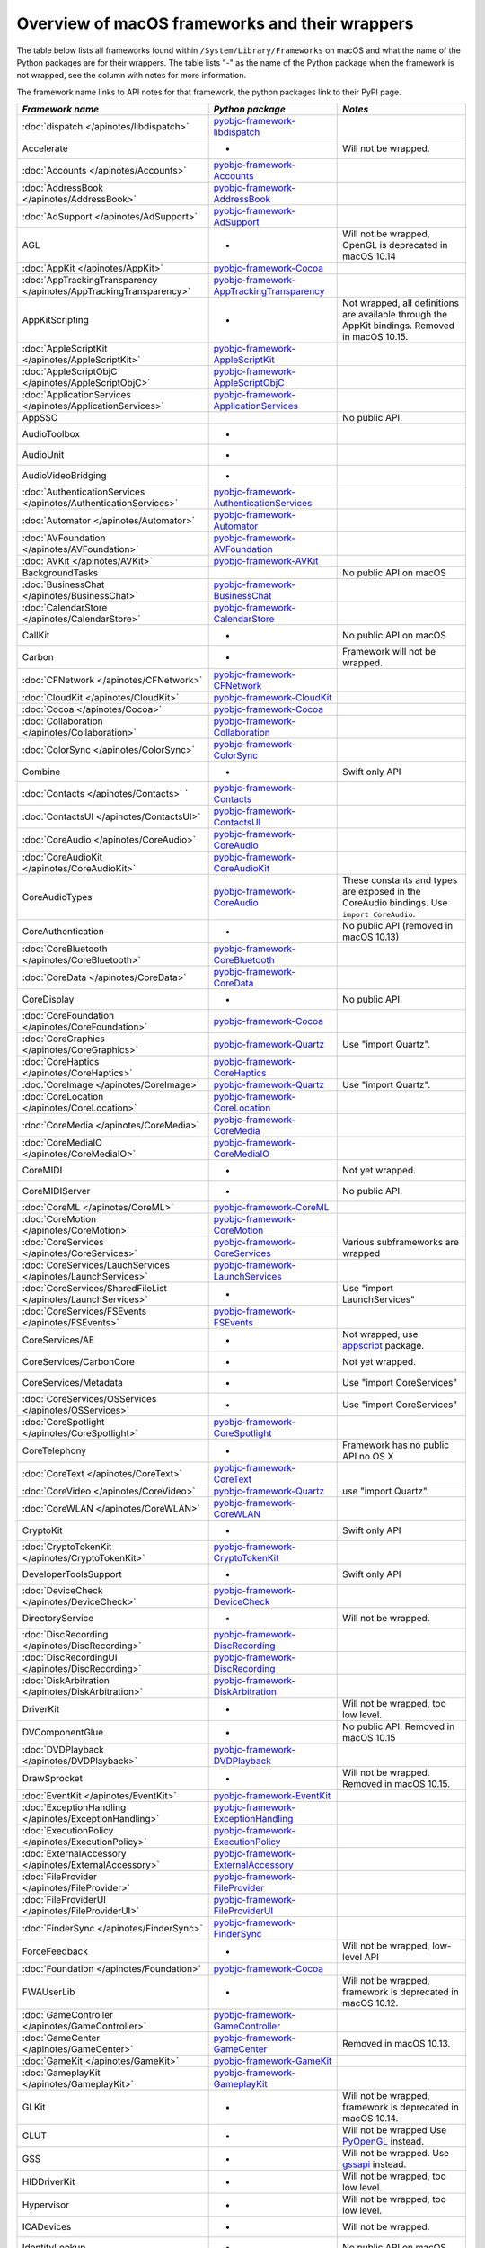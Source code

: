 Overview of macOS frameworks and their wrappers
===============================================

The table below lists all frameworks found within ``/System/Library/Frameworks`` on macOS and what the
name of the Python packages are for their wrappers. The table lists "-" as the name of the Python package when
the framework is not wrapped, see the column with notes for more information.

The framework name links to API notes for that framework, the python packages link to their PyPI page.

+-------------------------------------------------------------------+---------------------------------------------+-----------------------------------------+
| *Framework name*                                                  | *Python package*                            | *Notes*                                 |
+===================================================================+=============================================+=========================================+
| :doc:`dispatch </apinotes/libdispatch>`                           | `pyobjc-framework-libdispatch`_             |                                         |
+-------------------------------------------------------------------+---------------------------------------------+-----------------------------------------+
| Accelerate                                                        | -                                           | Will not be wrapped.                    |
+-------------------------------------------------------------------+---------------------------------------------+-----------------------------------------+
| :doc:`Accounts </apinotes/Accounts>`                              | `pyobjc-framework-Accounts`_                |                                         |
+-------------------------------------------------------------------+---------------------------------------------+-----------------------------------------+
| :doc:`AddressBook </apinotes/AddressBook>`                        | `pyobjc-framework-AddressBook`_             |                                         |
+-------------------------------------------------------------------+---------------------------------------------+-----------------------------------------+
| :doc:`AdSupport </apinotes/AdSupport>`                            | `pyobjc-framework-AdSupport`_               |                                         |
+-------------------------------------------------------------------+---------------------------------------------+-----------------------------------------+
| AGL                                                               | -                                           | Will not be wrapped, OpenGL is          |
|                                                                   |                                             | deprecated in macOS 10.14               |
+-------------------------------------------------------------------+---------------------------------------------+-----------------------------------------+
| :doc:`AppKit </apinotes/AppKit>`                                  | `pyobjc-framework-Cocoa`_                   |                                         |
+-------------------------------------------------------------------+---------------------------------------------+-----------------------------------------+
| :doc:`AppTrackingTransparency </apinotes/AppTrackingTransparency>`| `pyobjc-framework-AppTrackingTransparency`_ |                                         |
+-------------------------------------------------------------------+---------------------------------------------+-----------------------------------------+
| AppKitScripting                                                   | -                                           | Not wrapped, all definitions are        |
|                                                                   |                                             | available through the AppKit bindings.  |
|                                                                   |                                             | Removed in macOS 10.15.                 |
+-------------------------------------------------------------------+---------------------------------------------+-----------------------------------------+
| :doc:`AppleScriptKit </apinotes/AppleScriptKit>`                  | `pyobjc-framework-AppleScriptKit`_          |                                         |
+-------------------------------------------------------------------+---------------------------------------------+-----------------------------------------+
| :doc:`AppleScriptObjC </apinotes/AppleScriptObjC>`                | `pyobjc-framework-AppleScriptObjC`_         |                                         |
+-------------------------------------------------------------------+---------------------------------------------+-----------------------------------------+
| :doc:`ApplicationServices </apinotes/ApplicationServices>`        | `pyobjc-framework-ApplicationServices`_     |                                         |
+-------------------------------------------------------------------+---------------------------------------------+-----------------------------------------+
| AppSSO                                                            |                                             | No public API.                          |
+-------------------------------------------------------------------+---------------------------------------------+-----------------------------------------+
| AudioToolbox                                                      | -                                           |                                         |
+-------------------------------------------------------------------+---------------------------------------------+-----------------------------------------+
| AudioUnit                                                         | -                                           |                                         |
+-------------------------------------------------------------------+---------------------------------------------+-----------------------------------------+
| AudioVideoBridging                                                | -                                           |                                         |
+-------------------------------------------------------------------+---------------------------------------------+-----------------------------------------+
| :doc:`AuthenticationServices </apinotes/AuthenticationServices>`  | `pyobjc-framework-AuthenticationServices`_  |                                         |
+-------------------------------------------------------------------+---------------------------------------------+-----------------------------------------+
| :doc:`Automator </apinotes/Automator>`                            | `pyobjc-framework-Automator`_               |                                         |
+-------------------------------------------------------------------+---------------------------------------------+-----------------------------------------+
| :doc:`AVFoundation </apinotes/AVFoundation>`                      | `pyobjc-framework-AVFoundation`_            |                                         |
+-------------------------------------------------------------------+---------------------------------------------+-----------------------------------------+
| :doc:`AVKit </apinotes/AVKit>`                                    | `pyobjc-framework-AVKit`_                   |                                         |
+-------------------------------------------------------------------+---------------------------------------------+-----------------------------------------+
| BackgroundTasks                                                   |                                             | No public API on macOS                  |
+-------------------------------------------------------------------+---------------------------------------------+-----------------------------------------+
| :doc:`BusinessChat </apinotes/BusinessChat>`                      | `pyobjc-framework-BusinessChat`_            |                                         |
+-------------------------------------------------------------------+---------------------------------------------+-----------------------------------------+
| :doc:`CalendarStore </apinotes/CalendarStore>`                    | `pyobjc-framework-CalendarStore`_           |                                         |
+-------------------------------------------------------------------+---------------------------------------------+-----------------------------------------+
| CallKit                                                           | -                                           | No public API on macOS                  |
+-------------------------------------------------------------------+---------------------------------------------+-----------------------------------------+
| Carbon                                                            | -                                           | Framework will not be wrapped.          |
+-------------------------------------------------------------------+---------------------------------------------+-----------------------------------------+
| :doc:`CFNetwork </apinotes/CFNetwork>`                            | `pyobjc-framework-CFNetwork`_               |                                         |
+-------------------------------------------------------------------+---------------------------------------------+-----------------------------------------+
| :doc:`CloudKit </apinotes/CloudKit>`                              | `pyobjc-framework-CloudKit`_                |                                         |
+-------------------------------------------------------------------+---------------------------------------------+-----------------------------------------+
| :doc:`Cocoa </apinotes/Cocoa>`                                    | `pyobjc-framework-Cocoa`_                   |                                         |
+-------------------------------------------------------------------+---------------------------------------------+-----------------------------------------+
| :doc:`Collaboration </apinotes/Collaboration>`                    | `pyobjc-framework-Collaboration`_           |                                         |
+-------------------------------------------------------------------+---------------------------------------------+-----------------------------------------+
| :doc:`ColorSync </apinotes/ColorSync>`                            | `pyobjc-framework-ColorSync`_               |                                         |
+-------------------------------------------------------------------+---------------------------------------------+-----------------------------------------+
| Combine                                                           | -                                           | Swift only API                          |
+-------------------------------------------------------------------+---------------------------------------------+-----------------------------------------+
| :doc:`Contacts </apinotes/Contacts>`  `                           | `pyobjc-framework-Contacts`_                |                                         |
+-------------------------------------------------------------------+---------------------------------------------+-----------------------------------------+
| :doc:`ContactsUI </apinotes/ContactsUI>`                          | `pyobjc-framework-ContactsUI`_              |                                         |
+-------------------------------------------------------------------+---------------------------------------------+-----------------------------------------+
| :doc:`CoreAudio </apinotes/CoreAudio>`                            | `pyobjc-framework-CoreAudio`_               |                                         |
+-------------------------------------------------------------------+---------------------------------------------+-----------------------------------------+
| :doc:`CoreAudioKit </apinotes/CoreAudioKit>`                      | `pyobjc-framework-CoreAudioKit`_            |                                         |
+-------------------------------------------------------------------+---------------------------------------------+-----------------------------------------+
| CoreAudioTypes                                                    | `pyobjc-framework-CoreAudio`_               | These constants and types are exposed   |
|                                                                   |                                             | in the CoreAudio bindings. Use          |
|                                                                   |                                             | ``import CoreAudio``.                   |
+-------------------------------------------------------------------+---------------------------------------------+-----------------------------------------+
| CoreAuthentication                                                | -                                           | No public API (removed in macOS 10.13)  |
+-------------------------------------------------------------------+---------------------------------------------+-----------------------------------------+
| :doc:`CoreBluetooth </apinotes/CoreBluetooth>`                    | `pyobjc-framework-CoreBluetooth`_           |                                         |
+-------------------------------------------------------------------+---------------------------------------------+-----------------------------------------+
| :doc:`CoreData </apinotes/CoreData>`                              | `pyobjc-framework-CoreData`_                |                                         |
+-------------------------------------------------------------------+---------------------------------------------+-----------------------------------------+
| CoreDisplay                                                       | -                                           | No public API.                          |
+-------------------------------------------------------------------+---------------------------------------------+-----------------------------------------+
| :doc:`CoreFoundation </apinotes/CoreFoundation>`                  | `pyobjc-framework-Cocoa`_                   |                                         |
+-------------------------------------------------------------------+---------------------------------------------+-----------------------------------------+
| :doc:`CoreGraphics </apinotes/CoreGraphics>`                      | `pyobjc-framework-Quartz`_                  | Use "import Quartz".                    |
+-------------------------------------------------------------------+---------------------------------------------+-----------------------------------------+
| :doc:`CoreHaptics </apinotes/CoreHaptics>`                        | `pyobjc-framework-CoreHaptics`_             |                                         |
+-------------------------------------------------------------------+---------------------------------------------+-----------------------------------------+
| :doc:`CoreImage </apinotes/CoreImage>`                            | `pyobjc-framework-Quartz`_                  | Use "import Quartz".                    |
+-------------------------------------------------------------------+---------------------------------------------+-----------------------------------------+
| :doc:`CoreLocation </apinotes/CoreLocation>`                      | `pyobjc-framework-CoreLocation`_            |                                         |
+-------------------------------------------------------------------+---------------------------------------------+-----------------------------------------+
| :doc:`CoreMedia </apinotes/CoreMedia>`                            | `pyobjc-framework-CoreMedia`_               |                                         |
+-------------------------------------------------------------------+---------------------------------------------+-----------------------------------------+
| :doc:`CoreMediaIO </apinotes/CoreMediaIO>`                        | `pyobjc-framework-CoreMediaIO`_             |                                         |
+-------------------------------------------------------------------+---------------------------------------------+-----------------------------------------+
| CoreMIDI                                                          | -                                           | Not yet wrapped.                        |
+-------------------------------------------------------------------+---------------------------------------------+-----------------------------------------+
| CoreMIDIServer                                                    | -                                           | No public API.                          |
+-------------------------------------------------------------------+---------------------------------------------+-----------------------------------------+
| :doc:`CoreML </apinotes/CoreML>`                                  | `pyobjc-framework-CoreML`_                  |                                         |
+-------------------------------------------------------------------+---------------------------------------------+-----------------------------------------+
| :doc:`CoreMotion </apinotes/CoreMotion>`                          | `pyobjc-framework-CoreMotion`_              |                                         |
+-------------------------------------------------------------------+---------------------------------------------+-----------------------------------------+
| :doc:`CoreServices </apinotes/CoreServices>`                      | `pyobjc-framework-CoreServices`_            | Various subframeworks are wrapped       |
+-------------------------------------------------------------------+---------------------------------------------+-----------------------------------------+
| :doc:`CoreServices/LauchServices </apinotes/LaunchServices>`      | `pyobjc-framework-LaunchServices`_          |                                         |
+-------------------------------------------------------------------+---------------------------------------------+-----------------------------------------+
| :doc:`CoreServices/SharedFileList </apinotes/LaunchServices>`     | -                                           | Use "import LaunchServices"             |
+-------------------------------------------------------------------+---------------------------------------------+-----------------------------------------+
| :doc:`CoreServices/FSEvents </apinotes/FSEvents>`                 | `pyobjc-framework-FSEvents`_                |                                         |
+-------------------------------------------------------------------+---------------------------------------------+-----------------------------------------+
| CoreServices/AE                                                   | -                                           | Not wrapped, use `appscript`_ package.  |
+-------------------------------------------------------------------+---------------------------------------------+-----------------------------------------+
| CoreServices/CarbonCore                                           | -                                           | Not yet wrapped.                        |
+-------------------------------------------------------------------+---------------------------------------------+-----------------------------------------+
| CoreServices/Metadata                                             | -                                           | Use "import CoreServices"               |
+-------------------------------------------------------------------+---------------------------------------------+-----------------------------------------+
| :doc:`CoreServices/OSServices </apinotes/OSServices>`             | -                                           | Use "import CoreServices"               |
+-------------------------------------------------------------------+---------------------------------------------+-----------------------------------------+
| :doc:`CoreSpotlight </apinotes/CoreSpotlight>`                    | `pyobjc-framework-CoreSpotlight`_           |                                         |
+-------------------------------------------------------------------+---------------------------------------------+-----------------------------------------+
| CoreTelephony                                                     | -                                           | Framework has no public API no OS X     |
+-------------------------------------------------------------------+---------------------------------------------+-----------------------------------------+
| :doc:`CoreText </apinotes/CoreText>`                              | `pyobjc-framework-CoreText`_                |                                         |
+-------------------------------------------------------------------+---------------------------------------------+-----------------------------------------+
| :doc:`CoreVideo </apinotes/CoreVideo>`                            | `pyobjc-framework-Quartz`_                  | use "import Quartz".                    |
+-------------------------------------------------------------------+---------------------------------------------+-----------------------------------------+
| :doc:`CoreWLAN </apinotes/CoreWLAN>`                              | `pyobjc-framework-CoreWLAN`_                |                                         |
+-------------------------------------------------------------------+---------------------------------------------+-----------------------------------------+
| CryptoKit                                                         | -                                           | Swift only API                          |
+-------------------------------------------------------------------+---------------------------------------------+-----------------------------------------+
| :doc:`CryptoTokenKit </apinotes/CryptoTokenKit>`                  | `pyobjc-framework-CryptoTokenKit`_          |                                         |
+-------------------------------------------------------------------+---------------------------------------------+-----------------------------------------+
| DeveloperToolsSupport                                             | -                                           | Swift only API                          |
+-------------------------------------------------------------------+---------------------------------------------+-----------------------------------------+
| :doc:`DeviceCheck </apinotes/DeviceCheck>`                        | `pyobjc-framework-DeviceCheck`_             |                                         |
+-------------------------------------------------------------------+---------------------------------------------+-----------------------------------------+
| DirectoryService                                                  | -                                           | Will not be wrapped.                    |
+-------------------------------------------------------------------+---------------------------------------------+-----------------------------------------+
| :doc:`DiscRecording </apinotes/DiscRecording>`                    | `pyobjc-framework-DiscRecording`_           |                                         |
+-------------------------------------------------------------------+---------------------------------------------+-----------------------------------------+
| :doc:`DiscRecordingUI </apinotes/DiscRecording>`                  | `pyobjc-framework-DiscRecording`_           |                                         |
+-------------------------------------------------------------------+---------------------------------------------+-----------------------------------------+
| :doc:`DiskArbitration </apinotes/DiskArbitration>`                | `pyobjc-framework-DiskArbitration`_         |                                         |
+-------------------------------------------------------------------+---------------------------------------------+-----------------------------------------+
| DriverKit                                                         | -                                           | Will not be wrapped, too low level.     |
+-------------------------------------------------------------------+---------------------------------------------+-----------------------------------------+
| DVComponentGlue                                                   | -                                           | No public API. Removed in macOS 10.15   |
+-------------------------------------------------------------------+---------------------------------------------+-----------------------------------------+
| :doc:`DVDPlayback </apinotes/DVDPlayback>`                        | `pyobjc-framework-DVDPlayback`_             |                                         |
+-------------------------------------------------------------------+---------------------------------------------+-----------------------------------------+
| DrawSprocket                                                      | -                                           | Will not be wrapped. Removed in         |
|                                                                   |                                             | macOS 10.15.                            |
+-------------------------------------------------------------------+---------------------------------------------+-----------------------------------------+
| :doc:`EventKit </apinotes/EventKit>`                              | `pyobjc-framework-EventKit`_                |                                         |
+-------------------------------------------------------------------+---------------------------------------------+-----------------------------------------+
| :doc:`ExceptionHandling </apinotes/ExceptionHandling>`            | `pyobjc-framework-ExceptionHandling`_       |                                         |
+-------------------------------------------------------------------+---------------------------------------------+-----------------------------------------+
| :doc:`ExecutionPolicy </apinotes/ExecutionPolicy>`                | `pyobjc-framework-ExecutionPolicy`_         |                                         |
+-------------------------------------------------------------------+---------------------------------------------+-----------------------------------------+
| :doc:`ExternalAccessory </apinotes/ExternalAccessory>`            | `pyobjc-framework-ExternalAccessory`_       |                                         |
+-------------------------------------------------------------------+---------------------------------------------+-----------------------------------------+
| :doc:`FileProvider </apinotes/FileProvider>`                      | `pyobjc-framework-FileProvider`_            |                                         |
+-------------------------------------------------------------------+---------------------------------------------+-----------------------------------------+
| :doc:`FileProviderUI </apinotes/FileProviderUI>`                  | `pyobjc-framework-FileProviderUI`_          |                                         |
+-------------------------------------------------------------------+---------------------------------------------+-----------------------------------------+
| :doc:`FinderSync </apinotes/FinderSync>`                          | `pyobjc-framework-FinderSync`_              |                                         |
+-------------------------------------------------------------------+---------------------------------------------+-----------------------------------------+
| ForceFeedback                                                     | -                                           | Will not be wrapped, low-level API      |
+-------------------------------------------------------------------+---------------------------------------------+-----------------------------------------+
| :doc:`Foundation </apinotes/Foundation>`                          | `pyobjc-framework-Cocoa`_                   |                                         |
+-------------------------------------------------------------------+---------------------------------------------+-----------------------------------------+
| FWAUserLib                                                        | -                                           | Will not be wrapped, framework is       |
|                                                                   |                                             | deprecated in macOS 10.12.              |
+-------------------------------------------------------------------+---------------------------------------------+-----------------------------------------+
| :doc:`GameController </apinotes/GameController>`                  | `pyobjc-framework-GameController`_          |                                         |
+-------------------------------------------------------------------+---------------------------------------------+-----------------------------------------+
| :doc:`GameCenter </apinotes/GameCenter>`                          | `pyobjc-framework-GameCenter`_              | Removed in macOS 10.13.                 |
+-------------------------------------------------------------------+---------------------------------------------+-----------------------------------------+
| :doc:`GameKit </apinotes/GameKit>`                                | `pyobjc-framework-GameKit`_                 |                                         |
+-------------------------------------------------------------------+---------------------------------------------+-----------------------------------------+
| :doc:`GameplayKit </apinotes/GameplayKit>`                        | `pyobjc-framework-GameplayKit`_             |                                         |
+-------------------------------------------------------------------+---------------------------------------------+-----------------------------------------+
| GLKit                                                             | -                                           | Will not be wrapped, framework is       |
|                                                                   |                                             | deprecated in macOS 10.14.              |
+-------------------------------------------------------------------+---------------------------------------------+-----------------------------------------+
| GLUT                                                              | -                                           | Will not be wrapped                     |
|                                                                   |                                             | Use `PyOpenGL`_ instead.                |
+-------------------------------------------------------------------+---------------------------------------------+-----------------------------------------+
| GSS                                                               | -                                           | Will not be wrapped.                    |
|                                                                   |                                             | Use `gssapi`_ instead.                  |
+-------------------------------------------------------------------+---------------------------------------------+-----------------------------------------+
| HIDDriverKit                                                      | -                                           | Will not be wrapped, too low level.     |
+-------------------------------------------------------------------+---------------------------------------------+-----------------------------------------+
| Hypervisor                                                        | -                                           | Will not be wrapped, too low level.     |
+-------------------------------------------------------------------+---------------------------------------------+-----------------------------------------+
| ICADevices                                                        | -                                           | Will not be wrapped.                    |
+-------------------------------------------------------------------+---------------------------------------------+-----------------------------------------+
| IdentityLookup                                                    | -                                           | No public API on macOS                  |
+-------------------------------------------------------------------+---------------------------------------------+-----------------------------------------+
| :doc:`ImageCaptureCore </apinotes/ImageCaptureCore>`              | `pyobjc-framework-ImageCaptureCore`_        |                                         |
+-------------------------------------------------------------------+---------------------------------------------+-----------------------------------------+
| :doc:`ImageIO </apinotes/ImageIO>`                                | `pyobjc-framework-Quartz`_                  | use "import Quartz".                    |
+-------------------------------------------------------------------+---------------------------------------------+-----------------------------------------+
| IMCore                                                            | -                                           | No public API. Removed in macOS 10.13.  |
+-------------------------------------------------------------------+---------------------------------------------+-----------------------------------------+
| :doc:`IMServicePlugIn </apinotes/IMServicePlugIn>`                | `pyobjc-framework-IMServicePlugIn`_         |                                         |
+-------------------------------------------------------------------+---------------------------------------------+-----------------------------------------+
| IncomingCallNotifications                                         | -                                           | No public API on macOS. Removed in      |
|                                                                   |                                             | macOS 10.15.                            |
+-------------------------------------------------------------------+---------------------------------------------+-----------------------------------------+
| :doc:`InputMethodKit </apinotes/InputMethodKit>`                  | `pyobjc-framework-InputMethodKit`_          |                                         |
+-------------------------------------------------------------------+---------------------------------------------+-----------------------------------------+
| :doc:`InstallerPlugins </apinotes/InstallerPlugins>`              | `pyobjc-framework-InstallerPlugins`_        |                                         |
+-------------------------------------------------------------------+---------------------------------------------+-----------------------------------------+
| :doc:`InstantMessage </apinotes/InstantMessage>`                  | `pyobjc-framework-InstantMessage`_          |                                         |
+-------------------------------------------------------------------+---------------------------------------------+-----------------------------------------+
| :doc:`Intents </apinotes/Intents>`                                | `pyobjc-framework-Intents`_                 |                                         |
+-------------------------------------------------------------------+---------------------------------------------+-----------------------------------------+
| IOBluetooth                                                       | -                                           | Will not be wrapped.                    |
+-------------------------------------------------------------------+---------------------------------------------+-----------------------------------------+
| IOBluetoothUI                                                     | -                                           | Will not be wrapped.                    |
+-------------------------------------------------------------------+---------------------------------------------+-----------------------------------------+
| IOKit                                                             | -                                           | Will not be wrapped.                    |
+-------------------------------------------------------------------+---------------------------------------------+-----------------------------------------+
| :doc:`IOSurface </apinotes/IOSurface>`                            | `pyobjc-framework-IOSurface`_               |                                         |
+-------------------------------------------------------------------+---------------------------------------------+-----------------------------------------+
| IOUSBHost                                                         | -                                           | Not wrapped yet.                        |
+-------------------------------------------------------------------+---------------------------------------------+-----------------------------------------+
| :doc:`iTunesLibrary </apinotes/iTunesLibrary>`                    | `pyobjc-framework-iTunesLibrary`_           |                                         |
+-------------------------------------------------------------------+---------------------------------------------+-----------------------------------------+
| JavaFrameEmbedding                                                | -                                           | Will not be wrapped.                    |
+-------------------------------------------------------------------+---------------------------------------------+-----------------------------------------+
| :doc:`JavaScriptCore </apinotes/JavaScriptCore>`                  | `pyobjc-framework-WebKit`_                  |                                         |
+-------------------------------------------------------------------+---------------------------------------------+-----------------------------------------+
| JavaFrameEmbedding                                                | -                                           | Will not be wrapped.                    |
+-------------------------------------------------------------------+---------------------------------------------+-----------------------------------------+
| JavaNativeFoundation                                              | -                                           | Will not be wrapped.                    |
+-------------------------------------------------------------------+---------------------------------------------+-----------------------------------------+
| JavaRuntimeSupport                                                | -                                           | Will not be wrapped.                    |
+-------------------------------------------------------------------+---------------------------------------------+-----------------------------------------+
| JavaVM                                                            | -                                           | Will not be wrapped.                    |
+-------------------------------------------------------------------+---------------------------------------------+-----------------------------------------+
| Kerberos                                                          | -                                           | Will not be wrapped.                    |
+-------------------------------------------------------------------+---------------------------------------------+-----------------------------------------+
| Kernel                                                            | -                                           | Will not be wrapped.                    |
+-------------------------------------------------------------------+---------------------------------------------+-----------------------------------------+
| :doc:`KernelManagement </apinotes/KernelManagement>`              | `pyobjc-framework-KernelManagement`_        |                                         |
+-------------------------------------------------------------------+---------------------------------------------+-----------------------------------------+
| :doc:`LatentSemanticMapping </apinotes/LatentSemanticMapping>`    | `pyobjc-framework-LatentSemanticMapping`_   |                                         |
+-------------------------------------------------------------------+---------------------------------------------+-----------------------------------------+
| LDAP                                                              | -                                           | Will not be wrapped.                    |
|                                                                   |                                             | Use `python-ldap`_ instead.             |
+-------------------------------------------------------------------+---------------------------------------------+-----------------------------------------+
| :doc:`LinkPresentation </apinotes/LinkPresentation>`              | `pyobjc-framework-LinkPresentation`_        |                                         |
+-------------------------------------------------------------------+---------------------------------------------+-----------------------------------------+
| :doc:`LocalAuthentication </apinotes/LocalAuthentication>`        | `pyobjc-framework-LocalAuthentication`_     |                                         |
+-------------------------------------------------------------------+---------------------------------------------+-----------------------------------------+
| :doc:`MapKit </apinotes/MapKit>`                                  | `pyobjc-framework-MapKit`_                  |                                         |
+-------------------------------------------------------------------+---------------------------------------------+-----------------------------------------+
| :doc:`MediaAccessibility </apinotes/MediaAccessibility>`          | `pyobjc-framework-MediaAccessibility`_      |                                         |
+-------------------------------------------------------------------+---------------------------------------------+-----------------------------------------+
| :doc:`MediaLibrary </apinotes/MediaLibrary>`                      | `pyobjc-framework-MediaLibrary`_            |                                         |
+-------------------------------------------------------------------+---------------------------------------------+-----------------------------------------+
| :doc:`MediaPlayer </apinotes/MediaPlayer>`                        | `pyobjc-framework-MediaPlayer`_             |                                         |
+-------------------------------------------------------------------+---------------------------------------------+-----------------------------------------+
| :doc:`MediaToolbox </apinotes/MediaToolbox>`                      | `pyobjc-framework-MediaToolbox`_            |                                         |
+-------------------------------------------------------------------+---------------------------------------------+-----------------------------------------+
| :doc:`Message </apinotes/Message>`                                | `pyobjc-framework-Message`_                 |                                         |
+-------------------------------------------------------------------+---------------------------------------------+-----------------------------------------+
| :doc:`Metal </apinotes/Metal>`                                    | `pyobjc-framework-Metal`_                   |                                         |
+-------------------------------------------------------------------+---------------------------------------------+-----------------------------------------+
| :doc:`MetalKit </apinotes/MetalKit>`                              | `pyobjc-framework-MetalKit`_                |                                         |
+-------------------------------------------------------------------+---------------------------------------------+-----------------------------------------+
| MetalPerformanceShaders                                           | -                                           | Not wrapped yet.                        |
+-------------------------------------------------------------------+---------------------------------------------+-----------------------------------------+
| MetricKit                                                         | -                                           | No public API on macOS.                 |
+-------------------------------------------------------------------+---------------------------------------------+-----------------------------------------+
| :doc:`ModelIO </apinotes/ModelIO>`                                | `pyobjc-framework-ModelIO`_                 |                                         |
+-------------------------------------------------------------------+---------------------------------------------+-----------------------------------------+
| :doc:`MultipeerConnectivity </apinotes/MultipeerConnectivity>`    | `pyobjc-framework-MultipeerConnectivity`_   |                                         |
+-------------------------------------------------------------------+---------------------------------------------+-----------------------------------------+
| :doc:`NaturalLanguage </apinotes/NaturalLanguage>`                | `pyobjc-framework-NaturalLanguage`_         |                                         |
+-------------------------------------------------------------------+---------------------------------------------+-----------------------------------------+
| :doc:`NetFS </apinotes/NetFS>`                                    | `pyobjc-framework-NetFS`_                   |                                         |
+-------------------------------------------------------------------+---------------------------------------------+-----------------------------------------+
| :doc:`Network </apinotes/Network>`                                | `pyobjc-framework-Network`_                 |                                         |
+-------------------------------------------------------------------+---------------------------------------------+-----------------------------------------+
| :doc:`NetworkExtension </apinotes/NetworkExtension>`              | `pyobjc-framework-NetworkExtension`_        |                                         |
+-------------------------------------------------------------------+---------------------------------------------+-----------------------------------------+
| NearbyInteraction                                                 | -                                           | No public API on macOS                  |
+-------------------------------------------------------------------+---------------------------------------------+-----------------------------------------+
| NetworingkDriverKit                                               | -                                           | Will not be wrapped, too low level.     |
+-------------------------------------------------------------------+---------------------------------------------+-----------------------------------------+
| :doc:`NotificationCenter </apinotes/NotificationCenter>`          | `pyobjc-framework-NotificationCenter`_      |                                         |
+-------------------------------------------------------------------+---------------------------------------------+-----------------------------------------+
| OpenAL                                                            | -                                           | Will not be wrapped.                    |
|                                                                   |                                             | Use `PyAL`_ instead.                    |
|                                                                   |                                             | Deprecated in macOS 10.15.              |
+-------------------------------------------------------------------+---------------------------------------------+-----------------------------------------+
| OpenCL                                                            | -                                           | Will not be wrapped.                    |
|                                                                   |                                             | Use `pyopencl`_ instead.                |
+-------------------------------------------------------------------+---------------------------------------------+-----------------------------------------+
| :doc:`OpenDirectory </apinotes/OpenDirectory>`                    | `pyobjc-framework-OpenDirectory`_           |                                         |
+-------------------------------------------------------------------+---------------------------------------------+-----------------------------------------+
| OpenGL                                                            | -                                           | Will not be wrapped.                    |
|                                                                   |                                             | Use `PyOpenGL`_ instead.                |
+-------------------------------------------------------------------+---------------------------------------------+-----------------------------------------+
| :doc:`OSAKit </apinotes/OSAKit>`                                  | `pyobjc-framework-OSAKit`_                  |                                         |
+-------------------------------------------------------------------+---------------------------------------------+-----------------------------------------+
| :doc:`OSLog </apinotes/OSLog>`                                    | `pyobjc-framework-OSLog`_                   |                                         |
+-------------------------------------------------------------------+---------------------------------------------+-----------------------------------------+
| ParavirtualizedGraphics                                           | -                                           | Will not be wrapped.                    |
+-------------------------------------------------------------------+---------------------------------------------+-----------------------------------------+
| PassKit                                                           | -                                           | No public API on macOS.                 |
+-------------------------------------------------------------------+---------------------------------------------+-----------------------------------------+
| PCSC                                                              | -                                           | Use `pyscard`_ instead.                 |
+-------------------------------------------------------------------+---------------------------------------------+-----------------------------------------+
| :doc:`PDFKit </apinotes/PDFKit>`                                  | `pyobjc-framework-Quartz`_                  | Use "import Quartz".                    |
+-------------------------------------------------------------------+---------------------------------------------+-----------------------------------------+
| :doc:`PencilKit </apinotes/PencilKit>`                            | `pyobjc-framework-PencilKit`_               |                                         |
+-------------------------------------------------------------------+---------------------------------------------+-----------------------------------------+
| :doc:`Photos </apinotes/Photos>`                                  | `pyobjc-framework-Photos`_                  |                                         |
+-------------------------------------------------------------------+---------------------------------------------+-----------------------------------------+
| :doc:`PhotosUI </apinotes/PhotosUI>`                              | `pyobjc-framework-PhotosUI`_                |                                         |
+-------------------------------------------------------------------+---------------------------------------------+-----------------------------------------+
| :doc:`PreferencePanes </apinotes/PreferencePanes>`                | `pyobjc-framework-PreferencePanes`_         |                                         |
+-------------------------------------------------------------------+---------------------------------------------+-----------------------------------------+
| :doc:`PubSub </apinotes/PubSub>`                                  | `pyobjc-framework-PubSub`_                  | Removed in macOS 10.15.                 |
+-------------------------------------------------------------------+---------------------------------------------+-----------------------------------------+
| :doc:`PushKit </apinotes/PushKit>`                                | `pyobjc-framework-PushKit`_                 |                                         |
+-------------------------------------------------------------------+---------------------------------------------+-----------------------------------------+
| Python                                                            | -                                           | Will not be wrapped.                    |
+-------------------------------------------------------------------+---------------------------------------------+-----------------------------------------+
| :doc:`QTKit </apinotes/QTKit>`                                    | `pyobjc-framework-QTKit`_                   | Removed in macOS 10.15.                 |
+-------------------------------------------------------------------+---------------------------------------------+-----------------------------------------+
| :doc:`Quartz </apinotes/Quartz>`                                  | `pyobjc-framework-Quartz`_                  |                                         |
+-------------------------------------------------------------------+---------------------------------------------+-----------------------------------------+
| Quartz / :doc:`ImageKit </apinotes/ImageKit>`                     | `pyobjc-framework-Quartz`_                  | use "import Quartz".                    |
+-------------------------------------------------------------------+---------------------------------------------+-----------------------------------------+
| Quartz / :doc:`QuartzComposer </apinotes/QuartzComposer>`         | `pyobjc-framework-Quartz`_                  | Use "import Quartz"                     |
+-------------------------------------------------------------------+---------------------------------------------+-----------------------------------------+
| Quartz / :doc:`QuartzFilters </apinotes/QuartzFilters>`           | `pyobjc-framework-Quartz`_                  | Use "import Quartz".                    |
+-------------------------------------------------------------------+---------------------------------------------+-----------------------------------------+
| Quartz / :doc:`QuickLookUI </apinotes/QuickLookUI>`               | `pyobjc-framework-Quartz`_                  | Use "import Quartz".                    |
+-------------------------------------------------------------------+---------------------------------------------+-----------------------------------------+
| :doc:`QuartzCore </apinotes/QuartzCore>`                          | `pyobjc-framework-Quartz`_                  | Use "import Quartz".                    |
+-------------------------------------------------------------------+---------------------------------------------+-----------------------------------------+
| :doc:`QuickLook </apinotes/QuickLook>`                            | `pyobjc-framework-Quartz`_                  | Use "import Quartz".                    |
+-------------------------------------------------------------------+---------------------------------------------+-----------------------------------------+
| :doc:`QuickLookThumbnailing </apinotes/QuickLookThumbnailing>`    | `pyobjc-framework-QuickLookThumbnailing`_   |                                         |
+-------------------------------------------------------------------+---------------------------------------------+-----------------------------------------+
| QuickTime                                                         | -                                           | Will not be wrapped. Removed in         |
|                                                                   |                                             | macOS 10.15.                            |
+-------------------------------------------------------------------+---------------------------------------------+-----------------------------------------+
| RealityKit                                                        | -                                           | Swift only framework.                   |
+-------------------------------------------------------------------+---------------------------------------------+-----------------------------------------+
| Ruby                                                              | -                                           | Will not be wrapped.                    |
+-------------------------------------------------------------------+---------------------------------------------+-----------------------------------------+
| :doc:`SafariServices </apinotes/SafariServices>`                  | `pyobjc-framework-SafariServices`_          |                                         |
+-------------------------------------------------------------------+---------------------------------------------+-----------------------------------------+
| :doc:`SceneKit </apinotes/SceneKit>`                              | `pyobjc-framework-SceneKit`_                |                                         |
+-------------------------------------------------------------------+---------------------------------------------+-----------------------------------------+
| :doc:`ScreenSaver </apinotes/ScreenSaver>`                        | `pyobjc-framework-ScreenSaver`_             |                                         |
+-------------------------------------------------------------------+---------------------------------------------+-----------------------------------------+
| :doc:`ScreenTime </apinotes/ScreenTime>`                          | `pyobjc-framework-ScreenTime`_              |                                         |
+-------------------------------------------------------------------+---------------------------------------------+-----------------------------------------+
| Scripting                                                         | -                                           | This framework is (long) deprecated,    |
|                                                                   |                                             | use "import Foundation" instead.        |
|                                                                   |                                             | Removed in macOS 10.15.                 |
+-------------------------------------------------------------------+---------------------------------------------+-----------------------------------------+
| :doc:`ScriptingBridge </apinotes/ScriptingBridge>`                | `pyobjc-framework-ScriptingBridge`_         |                                         |
+-------------------------------------------------------------------+---------------------------------------------+-----------------------------------------+
| :doc:`Security </apinotes/Security>`                              | `pyobjc-framework-Security`_                |                                         |
+-------------------------------------------------------------------+---------------------------------------------+-----------------------------------------+
| :doc:`SecurityFoundation </apinotes/SecurityFoundation>`          | `pyobjc-framework-SecurityFoundation`_      |                                         |
+-------------------------------------------------------------------+---------------------------------------------+-----------------------------------------+
| :doc:`SecurityInterface </apinotes/SecurityInterface>`            | `pyobjc-framework-SecurityInterface`_       |                                         |
+-------------------------------------------------------------------+---------------------------------------------+-----------------------------------------+
| :doc:`ServerNotification </apinotes/ServerNotification>`          | `pyobjc-framework-ServerNotification`_      | Removed in macOS 10.9.                  |
+-------------------------------------------------------------------+---------------------------------------------+-----------------------------------------+
| :doc:`ServiceManagement </apinotes/ServiceManagement>`            | `pyobjc-framework-ServiceManagement`_       |                                         |
+-------------------------------------------------------------------+---------------------------------------------+-----------------------------------------+
| :doc:`Social </apinotes/Social>`                                  | `pyobjc-framework-Social`_                  |                                         |
+-------------------------------------------------------------------+---------------------------------------------+-----------------------------------------+
| :doc:`SoundAnalysis </apinotes/SoundAnalysis`                     | `pyobjc-framework-SoundAnalysis`_           | Not wrapped yet                         |
+-------------------------------------------------------------------+---------------------------------------------+-----------------------------------------+
| :doc:`Speech </apinotes/Speech>`                                  | `pyobjc-framework-Speech`_                  |                                         |
+-------------------------------------------------------------------+---------------------------------------------+-----------------------------------------+
| :doc:`SpriteKit </apinotes/SpriteKit>`                            | `pyobjc-framework-SpriteKit`_               |                                         |
+-------------------------------------------------------------------+---------------------------------------------+-----------------------------------------+
| :doc:`StoreKit </apinotes/StoreKit>`                              | `pyobjc-framework-StoreKit`_                |                                         |
+-------------------------------------------------------------------+---------------------------------------------+-----------------------------------------+
| SwiftUI                                                           | -                                           | Swift only API.                         |
+-------------------------------------------------------------------+---------------------------------------------+-----------------------------------------+
| :doc:`SyncServices </apinotes/SyncServices>`                      | `pyobjc-framework-SyncServices`_            |                                         |
+-------------------------------------------------------------------+---------------------------------------------+-----------------------------------------+
| System                                                            | -                                           | No public API.                          |
+-------------------------------------------------------------------+---------------------------------------------+-----------------------------------------+
| :doc:`SystemConfiguration </apinotes/SystemConfiguration>`        | `pyobjc-framework-SystemConfiguration`_     |                                         |
+-------------------------------------------------------------------+---------------------------------------------+-----------------------------------------+
| :doc:`SystemExtensions </apinotes/SystemExtensions>`              | `pyobjc-framework-SystemExtensions`_        |                                         |
+-------------------------------------------------------------------+---------------------------------------------+-----------------------------------------+
| Tcl                                                               | -                                           | Will not be wrapped.                    |
+-------------------------------------------------------------------+---------------------------------------------+-----------------------------------------+
| Tk                                                                | -                                           | Will not be wrapped, use :mod:`tkinter`.|
+-------------------------------------------------------------------+---------------------------------------------+-----------------------------------------+
| TWAIN                                                             | -                                           | Will not be wrapped. Use the            |
|                                                                   |                                             | "ImageCaptureCore" framework instead.   |
+-------------------------------------------------------------------+---------------------------------------------+-----------------------------------------+
| USBDriverKit                                                      | -                                           | Will not be wrapped, too low level.     |
+-------------------------------------------------------------------+---------------------------------------------+-----------------------------------------+
| :doc:`UserNotifications </apinotes/UserNotifications>`            | `pyobjc-framework-UserNotifications`_       |                                         |
+-------------------------------------------------------------------+---------------------------------------------+-----------------------------------------+
| :doc:`UserNotificationsUI </apinotes/UserNotificationsUI>`        | `pyobjc-framework-UserNotificationsUI`_     |                                         |
+-------------------------------------------------------------------+---------------------------------------------+-----------------------------------------+
| vecLib                                                            | -                                           | Will not be wrapped.                    |
+-------------------------------------------------------------------+---------------------------------------------+-----------------------------------------+
| VideoDecodeAcceleration                                           | -                                           | Deprecated in macOS 10.11, won't be     |
|                                                                   |                                             | wrapped.                                |
+-------------------------------------------------------------------+---------------------------------------------+-----------------------------------------+
| :doc:`VideoSubscriberAccount </apinotes/VideoSubscriberAccount>`  | `pyobjc-framework-VideoSubscriberAccount`_  |                                         |
+-------------------------------------------------------------------+---------------------------------------------+-----------------------------------------+
| :doc:`VideoToolbox </apinotes/VideoToolbox>`                      | `pyobjc-framework-VideoToolbox`_            |                                         |
+-------------------------------------------------------------------+---------------------------------------------+-----------------------------------------+
| :doc:`Vision </apinotes/Vision>`                                  | `pyobjc-framework-Vision`_                  |                                         |
+-------------------------------------------------------------------+---------------------------------------------+-----------------------------------------+
| vmnet                                                             | -                                           | Will not be wrapped, too low level.     |
+-------------------------------------------------------------------+---------------------------------------------+-----------------------------------------+
| :doc:`WebKit </apinotes/WebKit>`                                  | `pyobjc-framework-WebKit`_                  |                                         |
+-------------------------------------------------------------------+---------------------------------------------+-----------------------------------------+
| WidgetKit                                                         | -                                           | Swift only API                          |
+-------------------------------------------------------------------+---------------------------------------------+-----------------------------------------+
| :doc:`XgridFoundation </apinotes/XgridFoundation>`                | `pyobjc-framework-XgridFoundation`_         | Removed in macOS 10.8.                  |
+-------------------------------------------------------------------+---------------------------------------------+-----------------------------------------+

Frameworks that are marked as "Will not be wrapped" will not be wrapped, mostly because these frameworks are not
usefull for Python programmers. Frameworks that are marked with "Not wrapped yet" will be wrapped in some future
version of PyObjC although there is no explicit roadmap for this.

Frameworks that are marked as "Swift only API" have a public API for Swift, but not for other languages. This
cannot be wrapped using PyObjC.

Please file an issue if you have a usecase for accessing one of the unwrapped frameworks from Python, this helps
prioritizing work.

.. _PyAL: https://pypi.org/project/PyAL

.. _PyOpenGL: https://pypi.org/project/PyOpenGL

.. _appscript: https://pypi.org/project/appscript

.. _gssapi: https://pypi.org/project/gssapi

.. _python-ldap: https://pypi.org/project/python-ldap

.. _pyopencl: https://pypi.org/project/pyopencl

.. _pyscard: https://pypi.org/project/pyscard

.. _`pyobjc-framework-AVFoundation`: https://pypi.org/project/pyobjc-framework-AVFoundation/
.. _`pyobjc-framework-AVKit`: https://pypi.org/project/pyobjc-framework-AVKit/
.. _`pyobjc-framework-Accounts`: https://pypi.org/project/pyobjc-framework-Accounts/
.. _`pyobjc-framework-AdSupport`: https://pypi.org/project/pyobjc-framework-AdSupport/
.. _`pyobjc-framework-AddressBook`: https://pypi.org/project/pyobjc-framework-AddressBook/
.. _`pyobjc-framework-AppleScriptKit`: https://pypi.org/project/pyobjc-framework-AppleScriptKit/
.. _`pyobjc-framework-AppleScriptObjC`: https://pypi.org/project/pyobjc-framework-AppleScriptObjC/
.. _`pyobjc-framework-ApplicationServices`: https://pypi.org/project/pyobjc-framework-ApplicationServices/
.. _`pyobjc-framework-AuthenticationServices`: https://pypi.org/project/pyobjc-framework-AuthenticationServices/
.. _`pyobjc-framework-Automator`: https://pypi.org/project/pyobjc-framework-Automator/
.. _`pyobjc-framework-BusinessChat`: https://pypi.org/project/pyobjc-framework-BusinessChat/
.. _`pyobjc-framework-CFNetwork`: https://pypi.org/project/pyobjc-framework-CFNetwork/
.. _`pyobjc-framework-CalendarStore`: https://pypi.org/project/pyobjc-framework-CalendarStore/
.. _`pyobjc-framework-CloudKit`: https://pypi.org/project/pyobjc-framework-CloudKit/
.. _`pyobjc-framework-Cocoa`: https://pypi.org/project/pyobjc-framework-Cocoa/
.. _`pyobjc-framework-Collaboration`: https://pypi.org/project/pyobjc-framework-Collaboration/
.. _`pyobjc-framework-ColorSync`: https://pypi.org/project/pyobjc-framework-ColorSync/
.. _`pyobjc-framework-ContactsUI`: https://pypi.org/project/pyobjc-framework-ContactsUI/
.. _`pyobjc-framework-Contacts`: https://pypi.org/project/pyobjc-framework-Contacts/
.. _`pyobjc-framework-CoreAudioKit`: https://pypi.org/project/pyobjc-framework-CoreAudioKit/
.. _`pyobjc-framework-CoreAudio`: https://pypi.org/project/pyobjc-framework-CoreAudio/
.. _`pyobjc-framework-CoreBluetooth`: https://pypi.org/project/pyobjc-framework-CoreBluetooth/
.. _`pyobjc-framework-CoreData`: https://pypi.org/project/pyobjc-framework-CoreData/
.. _`pyobjc-framework-CoreHaptics`: https://pypi.org/project/pyobjc-framework-CoreHaptics/
.. _`pyobjc-framework-CoreLocation`: https://pypi.org/project/pyobjc-framework-CoreLocation/
.. _`pyobjc-framework-CoreML`: https://pypi.org/project/pyobjc-framework-CoreML/
.. _`pyobjc-framework-CoreMediaIO`: https://pypi.org/project/pyobjc-framework-CoreMediaIO/
.. _`pyobjc-framework-CoreMedia`: https://pypi.org/project/pyobjc-framework-CoreMedia/
.. _`pyobjc-framework-CoreMotion`: https://pypi.org/project/pyobjc-framework-CoreMotion/
.. _`pyobjc-framework-CoreServices`: https://pypi.org/project/pyobjc-framework-CoreServices/
.. _`pyobjc-framework-CoreSpotlight`: https://pypi.org/project/pyobjc-framework-CoreSpotlight/
.. _`pyobjc-framework-CoreText`: https://pypi.org/project/pyobjc-framework-CoreText/
.. _`pyobjc-framework-CoreWLAN`: https://pypi.org/project/pyobjc-framework-CoreWLAN/
.. _`pyobjc-framework-CryptoTokenKit`: https://pypi.org/project/pyobjc-framework-CryptoTokenKit/
.. _`pyobjc-framework-DVDPlayback`: https://pypi.org/project/pyobjc-framework-DVDPlayback/
.. _`pyobjc-framework-DeviceCheck`: https://pypi.org/project/pyobjc-framework-DeviceCheck/
.. _`pyobjc-framework-DiscRecordingUI`: https://pypi.org/project/pyobjc-framework-DiscRecordingUI/
.. _`pyobjc-framework-DiscRecording`: https://pypi.org/project/pyobjc-framework-DiscRecording/
.. _`pyobjc-framework-DiskArbitration`: https://pypi.org/project/pyobjc-framework-DiskArbitration/
.. _`pyobjc-framework-EventKit`: https://pypi.org/project/pyobjc-framework-EventKit/
.. _`pyobjc-framework-ExceptionHandling`: https://pypi.org/project/pyobjc-framework-ExceptionHandling/
.. _`pyobjc-framework-ExecutionPolicy`: https://pypi.org/project/pyobjc-framework-ExecutionPolicy/
.. _`pyobjc-framework-ExternalAccessory`: https://pypi.org/project/pyobjc-framework-ExternalAccessory/
.. _`pyobjc-framework-FSEvents`: https://pypi.org/project/pyobjc-framework-FSEvents/
.. _`pyobjc-framework-FileProvider`: https://pypi.org/project/pyobjc-framework-FileProvider/
.. _`pyobjc-framework-FileProviderUI`: https://pypi.org/project/pyobjc-framework-FileProviderUI/
.. _`pyobjc-framework-FinderSync`: https://pypi.org/project/pyobjc-framework-FinderSync/
.. _`pyobjc-framework-GameCenter`: https://pypi.org/project/pyobjc-framework-GameCenter/
.. _`pyobjc-framework-GameController`: https://pypi.org/project/pyobjc-framework-GameController/
.. _`pyobjc-framework-GameKit`: https://pypi.org/project/pyobjc-framework-GameKit/
.. _`pyobjc-framework-GameplayKit`: https://pypi.org/project/pyobjc-framework-GameplayKit/
.. _`pyobjc-framework-IMServicePlugIn`: https://pypi.org/project/pyobjc-framework-IMServicePlugIn/
.. _`pyobjc-framework-IOSurface`: https://pypi.org/project/pyobjc-framework-IOSurface/
.. _`pyobjc-framework-ImageCaptureCore`: https://pypi.org/project/pyobjc-framework-ImageCaptureCore/
.. _`pyobjc-framework-InputMethodKit`: https://pypi.org/project/pyobjc-framework-InputMethodKit/
.. _`pyobjc-framework-InstallerPlugins`: https://pypi.org/project/pyobjc-framework-InstallerPlugins/
.. _`pyobjc-framework-InstantMessage`: https://pypi.org/project/pyobjc-framework-InstantMessage/
.. _`pyobjc-framework-Intents`: https://pypi.org/project/pyobjc-framework-Intents/
.. _`pyobjc-framework-LatentSemanticMapping`: https://pypi.org/project/pyobjc-framework-LatentSemanticMapping/
.. _`pyobjc-framework-LaunchServices`: https://pypi.org/project/pyobjc-framework-LaunchServices/
.. _`pyobjc-framework-LinkPresentation`: https://pypi.org/project/pyobjc-framework-LinkPresentation/
.. _`pyobjc-framework-LocalAuthentication`: https://pypi.org/project/pyobjc-framework-LocalAuthentication/
.. _`pyobjc-framework-MapKit`: https://pypi.org/project/pyobjc-framework-MapKit/
.. _`pyobjc-framework-MediaAccessibility`: https://pypi.org/project/pyobjc-framework-MediaAccessibility/
.. _`pyobjc-framework-MediaLibrary`: https://pypi.org/project/pyobjc-framework-MediaLibrary/
.. _`pyobjc-framework-MediaPlayer`: https://pypi.org/project/pyobjc-framework-MediaPlayer/
.. _`pyobjc-framework-MediaToolbox`: https://pypi.org/project/pyobjc-framework-MediaToolbox/
.. _`pyobjc-framework-Message`: https://pypi.org/project/pyobjc-framework-Message/
.. _`pyobjc-framework-Metal`: https://pypi.org/project/pyobjc-framework-Metal/
.. _`pyobjc-framework-MetalKit`: https://pypi.org/project/pyobjc-framework-MetalKit/
.. _`pyobjc-framework-ModelIO`: https://pypi.org/project/pyobjc-framework-ModelIO/
.. _`pyobjc-framework-MultipeerConnectivity`: https://pypi.org/project/pyobjc-framework-MultipeerConnectivity/
.. _`pyobjc-framework-NaturalLanguage`: https://pypi.org/project/pyobjc-framework-NaturalLanguage/
.. _`pyobjc-framework-NetFS`: https://pypi.org/project/pyobjc-framework-NetFS/
.. _`pyobjc-framework-NetworkExtension`: https://pypi.org/project/pyobjc-framework-NetworkExtension/
.. _`pyobjc-framework-Network`: https://pypi.org/project/pyobjc-framework-Network/
.. _`pyobjc-framework-NotificationCenter`: https://pypi.org/project/pyobjc-framework-NotificationCenter/
.. _`pyobjc-framework-OSAKit`: https://pypi.org/project/pyobjc-framework-OSAKit/
.. _`pyobjc-framework-OpenDirectory`: https://pypi.org/project/pyobjc-framework-OpenDirectory/
.. _`pyobjc-framework-PhotosUI`: https://pypi.org/project/pyobjc-framework-PhotosUI/
.. _`pyobjc-framework-Photos`: https://pypi.org/project/pyobjc-framework-Photos/
.. _`pyobjc-framework-PreferencePanes`: https://pypi.org/project/pyobjc-framework-PreferencePanes/
.. _`pyobjc-framework-PubSub`: https://pypi.org/project/pyobjc-framework-PubSub/
.. _`pyobjc-framework-PushKit`: https://pypi.org/project/pyobjc-framework-PushKit/
.. _`pyobjc-framework-QTKit`: https://pypi.org/project/pyobjc-framework-QTKit/
.. _`pyobjc-framework-Quartz`: https://pypi.org/project/pyobjc-framework-Quartz/
.. _`pyobjc-framework-QuickLookThumbnailing`: https://pypi.org/project/pyobjc-framework-QuickLookThumbnailing/
.. _`pyobjc-framework-SafariServices`: https://pypi.org/project/pyobjc-framework-SafariServices/
.. _`pyobjc-framework-SceneKit`: https://pypi.org/project/pyobjc-framework-SceneKit/
.. _`pyobjc-framework-ScreenSaver`: https://pypi.org/project/pyobjc-framework-ScreenSaver/
.. _`pyobjc-framework-ScriptingBridge`: https://pypi.org/project/pyobjc-framework-ScriptingBridge/
.. _`pyobjc-framework-SecurityFoundation`: https://pypi.org/project/pyobjc-framework-SecurityFoundation/
.. _`pyobjc-framework-SecurityInterface`: https://pypi.org/project/pyobjc-framework-SecurityInterface/
.. _`pyobjc-framework-Security`: https://pypi.org/project/pyobjc-framework-Security/
.. _`pyobjc-framework-ServerNotification`: https://pypi.org/project/pyobjc-framework-ServerNotification/
.. _`pyobjc-framework-ServiceManagement`: https://pypi.org/project/pyobjc-framework-ServiceManagement/
.. _`pyobjc-framework-Social`: https://pypi.org/project/pyobjc-framework-Social/
.. _`pyobjc-framework-SoundAnalysis`: https://pypi.org/project/pyobjc-framework-SoundAnalysis/
.. _`pyobjc-framework-Speech`: https://pypi.org/project/pyobjc-framework-Speech/
.. _`pyobjc-framework-SpriteKit`: https://pypi.org/project/pyobjc-framework-SpriteKit/
.. _`pyobjc-framework-StoreKit`: https://pypi.org/project/pyobjc-framework-StoreKit/
.. _`pyobjc-framework-SyncServices`: https://pypi.org/project/pyobjc-framework-SyncServices/
.. _`pyobjc-framework-SystemConfiguration`: https://pypi.org/project/pyobjc-framework-SystemConfiguration/
.. _`pyobjc-framework-SystemExtensions`: https://pypi.org/project/pyobjc-framework-SystemExtensions/
.. _`pyobjc-framework-UserNotifications`: https://pypi.org/project/pyobjc-framework-UserNotifications/
.. _`pyobjc-framework-VideoSubscriberAccount`: https://pypi.org/project/pyobjc-framework-VideoSubscriberAccount/
.. _`pyobjc-framework-VideoToolbox`: https://pypi.org/project/pyobjc-framework-VideoToolbox/
.. _`pyobjc-framework-Vision`: https://pypi.org/project/pyobjc-framework-Vision/
.. _`pyobjc-framework-WebKit`: https://pypi.org/project/pyobjc-framework-WebKit/
.. _`pyobjc-framework-XgridFoundation`: https://pypi.org/project/pyobjc-framework-XgridFoundation/
.. _`pyobjc-framework-iTunesLibrary`: https://pypi.org/project/pyobjc-framework-iTunesLibrary/
.. _`pyobjc-framework-libdispatch`: https://pypi.org/project/pyobjc-framework-libdispatch/
.. _`pyobjc-framework-OSLog`: https://pypi.org/project/pyobjc-framework-OSLog/
.. _`pyobjc-framework-AppTrackingTransparency`: https://pypi.org/project/pyobjc-framework-AppTrackingTransparency/
.. _`pyobjc-framework-KernelManagement`: https://pypi.org/project/pyobjc-framework-KernelManagement/
.. _`pyobjc-framework-ScreenTime`: https://pypi.org/project/pyobjc-framework-ScreenTime/
.. _`pyobjc-framework-UserNotificationsUI`: https://pypi.org/project/pyobjc-framework-UserNotificationsUI/
